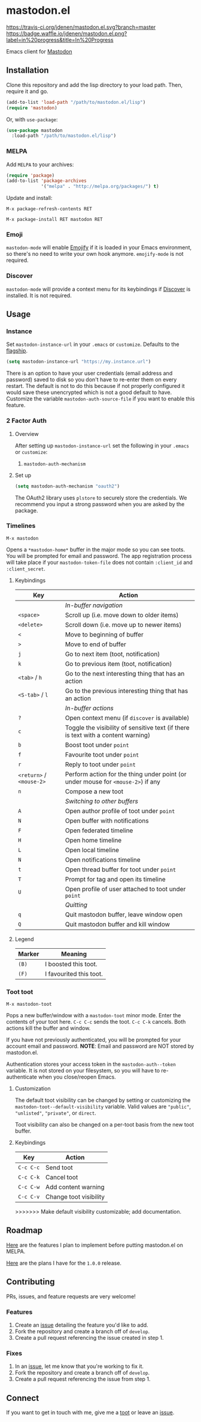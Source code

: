 * mastodon.el

[[https://melpa.org/#/mastodon][file:https://melpa.org/packages/mastodon-badge.svg]]

[[https://travis-ci.org/jdenen/mastodon.el][https://travis-ci.org/jdenen/mastodon.el.svg?branch=master]]
[[http://waffle.io/jdenen/mastodon.el][https://badge.waffle.io/jdenen/mastodon.el.png?label=in%20progress&title=In%20Progress]]

Emacs client for [[https://github.com/tootsuite/mastodon][Mastodon]]

[[http://spacemacs.org][https://cdn.rawgit.com/syl20bnr/spacemacs/442d025779da2f62fc86c2082703697714db6514/assets/spacemacs-badge.svg]]

** Installation

Clone this repository and add the lisp directory to your load path.
Then, require it and go.

#+BEGIN_SRC emacs-lisp
    (add-to-list 'load-path "/path/to/mastodon.el/lisp")
    (require 'mastodon)
#+END_SRC

Or, with =use-package=:

#+BEGIN_SRC emacs-lisp
  (use-package mastodon
    :load-path "/path/to/mastodon.el/lisp")
#+END_SRC

*** MELPA

Add =MELPA= to your archives:

#+BEGIN_SRC emacs-lisp
  (require 'package)
  (add-to-list 'package-archives
               '("melpa" . "http://melpa.org/packages/") t)
#+END_SRC

Update and install:

=M-x package-refresh-contents RET=

=M-x package-install RET mastodon RET=

*** Emoji

=mastodon-mode= will enable [[https://github.com/iqbalansari/emacs-emojify][Emojify]] if it is loaded in your Emacs environment, so
there's no need to write your own hook anymore. =emojify-mode= is not required.

*** Discover

=mastodon-mode= will provide a context menu for its keybindings if [[https://github.com/mickeynp/discover.el][Discover]] is
installed. It is not required.

** Usage
*** Instance

Set =mastodon-instance-url= in your =.emacs= or =customize=. Defaults to the [[https://mastodon.social][flagship]].

#+BEGIN_SRC emacs-lisp
    (setq mastodon-instance-url "https://my.instance.url")
#+END_SRC

There is an option to have your user credentials (email address and password) saved to disk so you don't have to re-enter them on every restart.
The default is not to do this because if not properly configured it would save these unencrypted which is not a good default to have.
Customize the variable =mastodon-auth-source-file= if you want to enable this feature.

*** 2 Factor Auth
**** Overview
After setting up =mastodon-instance-url= set the following in your
=.emacs= or =customize=:

1. =mastodon-auth-mechanism=

**** Set up
#+BEGIN_SRC emacs-lisp
  (setq mastodon-auth-mechanism "oauth2")
#+END_SRC

The OAuth2 library uses =plstore= to securely store the credentials.
We recommend you input a strong password when you are asked by the
package.

*** Timelines

=M-x mastodon=

Opens a =*mastodon-home*= buffer in the major mode so you can see toots. You will be prompted for email and password. The app registration process will take place if your =mastodon-token-file= does not contain =:client_id= and =:client_secret=.

**** Keybindings

|--------------------------+-----------------------------------------------------------------------------------|
| Key                      | Action                                                                            |
|--------------------------+-----------------------------------------------------------------------------------|
|                          | /In-buffer navigation/                                                            |
| =<space>=                | Scroll up (i.e. move down to older items)                                         |
| =<delete>=               | Scroll down (i.e. move up to newer items)                                         |
| =<=                      | Move to beginning of buffer                                                       |
| =>=                      | Move to end of buffer                                                             |
| =j=                      | Go to next item (toot, notification)                                              |
| =k=                      | Go to previous item (toot, notification)                                          |
| =<tab>= / =h=            | Go to the next interesting thing that has an action                               |
| =<S-tab>= / =l=          | Go to the previous interesting thing that has an action                           |
|                          | /In-buffer actions/                                                               |
| =?=                      | Open context menu (if =discover= is available)                                    |
| =c=                      | Toggle the visibility of sensitive text (if there is text with a content warning) |
| =b=                      | Boost toot under =point=                                                          |
| =f=                      | Favourite toot under =point=                                                      |
| =r=                      | Reply to toot under =point=                                                       |
| =<return>= / =<mouse-2>= | Perform action for the thing under point (or under mouse for =<mouse-2>=) if any  |
| =n=                      | Compose a new toot                                                                |
|                          | /Switching to other buffers/                                                      |
| =A=                      | Open author profile of toot under =point=                                         |
| =N=                      | Open buffer with notifications                                                    |
| =F=                      | Open federated timeline                                                           |
| =H=                      | Open home timeline                                                                |
| =L=                      | Open local timeline                                                               |
| =N=                      | Open notifications timeline                                                       |
| =t=                      | Open thread buffer for toot under =point=                                         |
| =T=                      | Prompt for tag and open its timeline                                              |
| =U=                      | Open profile of user attached to toot under =point=                               |
|                          | /Quitting/                                                                        |
| =q=                      | Quit mastodon buffer, leave window open                                           |
| =Q=                      | Quit mastodon buffer and kill window                                              |
|--------------------------+-----------------------------------------------------------------------------------|

**** Legend

|--------+-------------------------|
| Marker | Meaning                 |
|--------+-------------------------|
| =(B)=  | I boosted this toot.    |
| =(F)=  | I favourited this toot. |
|--------+-------------------------|

*** Toot toot

=M-x mastodon-toot=

Pops a new buffer/window with a =mastodon-toot= minor mode. Enter the
contents of your toot here. =C-c C-c= sends the toot. =C-c C-k= cancels.
Both actions kill the buffer and window.

If you have not previously authenticated, you will be prompted for your
account email and password. *NOTE*: Email and password are NOT stored by mastodon.el.

Authentication stores your access token in the =mastodon-auth--token=
variable. It is not stored on your filesystem, so you will have to
re-authenticate when you close/reopen Emacs.

**** Customization
The default toot visibility can be changed by setting or customizing the =mastodon-toot--default-visibility= variable. Valid values are ="public"=, ="unlisted"=, ="private"=, or =direct=.

Toot visibility can also be changed on a per-toot basis from the new toot buffer.

**** Keybindings

|-----------+------------------------|
| Key       | Action                 |
|-----------+------------------------|
| =C-c C-c= | Send toot              |
| =C-c C-k= | Cancel toot            |
| =C-c C-w= | Add content warning    |
| =C-c C-v= | Change toot visibility |
|-----------+------------------------|
>>>>>>> Make default visibility customizable; add documentation.

** Roadmap

[[https://github.com/jdenen/mastodon.el/milestone/1][Here]] are the features I plan to implement before putting mastodon.el on MELPA.

[[https://github.com/jdenen/mastodon.el/milestone/2][Here]] are the plans I have for the =1.0.0= release.

** Contributing

PRs, issues, and feature requests are very welcome!

*** Features

1. Create an [[https://github.com/jdenen/mastodon.el/issues][issue]] detailing the feature you'd like to add.
2. Fork the repository and create a branch off of =develop=.
3. Create a pull request referencing the issue created in step 1.

*** Fixes

1. In an [[https://github.com/jdenen/mastodon.el/issues][issue]], let me know that you're working to fix it.
2. Fork the repository and create a branch off of =develop=.
3. Create a pull request referencing the issue from step 1.

** Connect

If you want to get in touch with me, give me a [[https://mastodon.social/@johnson][toot]] or leave an [[https://github.com/jdenen/mastodon.el/issues][issue]].
